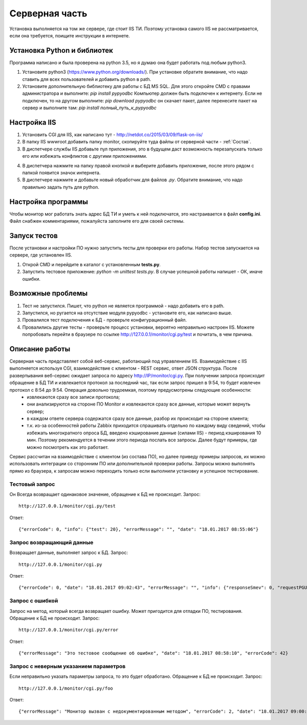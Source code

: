 ﻿Cерверная часть
===============
.. |Сопоставление обработчиков| image:: _static/obr_1.jpg

Установка выполняется на том же сервере, где стоит IIS ТИ. Поэтому установка самого IIS не рассматривается, если она требуется, поищите инструкции в интернете.

.. _python_install:

Установка Python и библиотек
----------------------------
Программа написано и была проверена на python 3.5, но я думаю она будет работать под любым python3.

1. Установите python3 (https://www.python.org/downloads/). При установке обратите внимание, что надо ставить для всех пользователей и добавить python в path.
2. Установите дополнительную библиотеку для работы с БД MS SQL. Для этого откройте CMD с правами администратора и выполните:
   `pip install pypyodbc` 
   Компьютер должен быть подключен к интернету. Если не подключен, то на другом выполните:   
   `pip download pypyodbc` 
   он скачает пакет, далее перенесите пакет на сервер и выполните там: 
   `pip install полный_путь_к_pypyodbc`

Настройка IIS
-------------
1. Установить CGI для IIS, как написано тут - http://netdot.co/2015/03/09/flask-on-iis/
2. В папку IIS wwwroot добавить папку monitor, скопируйте туда файлы от серверной части - :ref:`Состав`.
3. В диспетчере службы IIS добавьте пул приложения, это в будущем даст возможность перезапускать только его или избежать конфликтов с другими приложениями. 

.. image:: _static/pull.jpg   
   :alt: Настройка пула приложения 
   :align: center

4. В диспетчера нажмите на папку правой кнопкой и выберите добавить приложение, после этого рядом с папкой появится значок интернета.
5. В диспетчере нажмите |Сопоставление обработчиков| и добавьте новый обработчик для файлов `.py`. Обратите внимание, что надо правильно задать путь для  python.  

.. image:: _static/obr.jpg   
   :alt: Настройка обработчика для файлов python 
   :align: center
   
Настройка программы
-------------------
Чтобы монитор мог работать знать адрес БД ТИ и уметь к ней подключатся, это настраивается в файл **config.ini**. Файл снабжен комментариями, пожалуйста заполните его для своей системы.

Запуск тестов
-------------
После установки и настройки ПО нужно запустить тесты для проверки его работы. Набор тестов запускается на сервере, где установлен IIS.

1. Открой CMD и перейдите в каталог с установленным **tests.py**.
2. Запустить тестовое приложение: `python -m unittest tests.py`. В случае успешной работы напишет - ОК, иначе ошибки.

Возможные проблемы
------------------
1. Тест не запустился. Пишет, что python не является программой - надо добавить его в path.
2. Запустился, но ругается на отсутствие модуля pypyodbc - установите его, как написано выше.
3. Провалился тест подключения к БД - проверьте конфигурационный файл.
4. Провалились другие тесты - проверьте процесс установки, вероятно неправильно настроен IIS. Можете попробовать перейти в браузере по ссылке http://127.0.0.1/monitor/cgi.py/test и почитать, в чем причина.

.. _server_work:

Описание работы
---------------
Серверная часть представляет собой веб-сервис, работающий под управлением IIS. Взаимодействие с IIS выполняется используя CGI, взаимодействие с клиентом - REST сервис, ответ JSON структура. После развертывания веб-сервис ожидает запроса по адресу http://IP/monitor/cgi.py. При получении запроса происходит обращение в БД ТИ и извлекается протокол за последний час, так если запрос пришел в 9:54, то будет извлечен протокол с 8:54 до 9:54. Операция довольно трудоемкая, поэтому предусмотрены следующие особенности:
    - извлекаются сразу все записи протокола;
    - они анализируются на стороне ПО Monitor и извлекаются сразу все данные, которые может вернуть сервер;
    - в каждом ответе сервера содержатся сразу все данные, разбор их происходит на стороне клиента;
    - т.к. из-за особенностей работы Zabbix приходится спрашивать отдельно по каждому виду сведений, чтобы избежать многократного опроса БД, введено кэширование данные (силами IIS) - период кэширования 10 мин. Поэтому рекомендуется в течении этого периода послать все запросы. Далее будут примеры, где можно посмотреть как это работает.

Сервис рассчитан на  взаимодействие с клиентом (из состава ПО), но далее приведу примеры запросов, их можно использовать интеграции со сторонним ПО или дополнительной проверки работы. Запросы можно выполнять прямо из браузера, к запросам можно переходить только если выполнили установку и успешное тестирование. 

Тестовый запрос
***************
Он Всегда возвращает одинаковое значение, обращение к БД не происходит. Запрос::

    http://127.0.0.1/monitor/cgi.py/test

Ответ::

    {"errorCode": 0, "info": {"test": 20}, "errorMessage": "", "date": "18.01.2017 08:55:06"}

Запрос возвращающий данные
**************************
Возвращает данные, выполняет запрос к БД. Запрос::

    http://127.0.0.1/monitor/cgi.py

Ответ::

    {"errorCode": 0, "date": "18.01.2017 09:02:43", "errorMessage": "", "info": {"responseSmev": 0, "requestPGU": 549, "requestSmev": 273, "responsePGU": 26}}
    
Запрос с ошибкой
****************
Запрос на метод, который всегда возвращает ошибку. Может пригодится для отладки ПО, тестирования. Обращение к БД не происходит. Запрос::

    http://127.0.0.1/monitor/cgi.py/error

Ответ::

    {"errorMessage": "Это тестовое сообщение об ошибке", "date": "18.01.2017 08:58:10", "errorCode": 42}

Запрос с неверным указанием параметров
**************************************
Если неправильно указать параметры запроса, то это будет обработано. Обращение к БД не происходит. Запрос::

    http://127.0.0.1/monitor/cgi.py/foo

Ответ::

    {"errorMessage": "Монитор вызван с недокументированным методом", "errorCode": 2, "date": "18.01.2017 09:00:05"}



